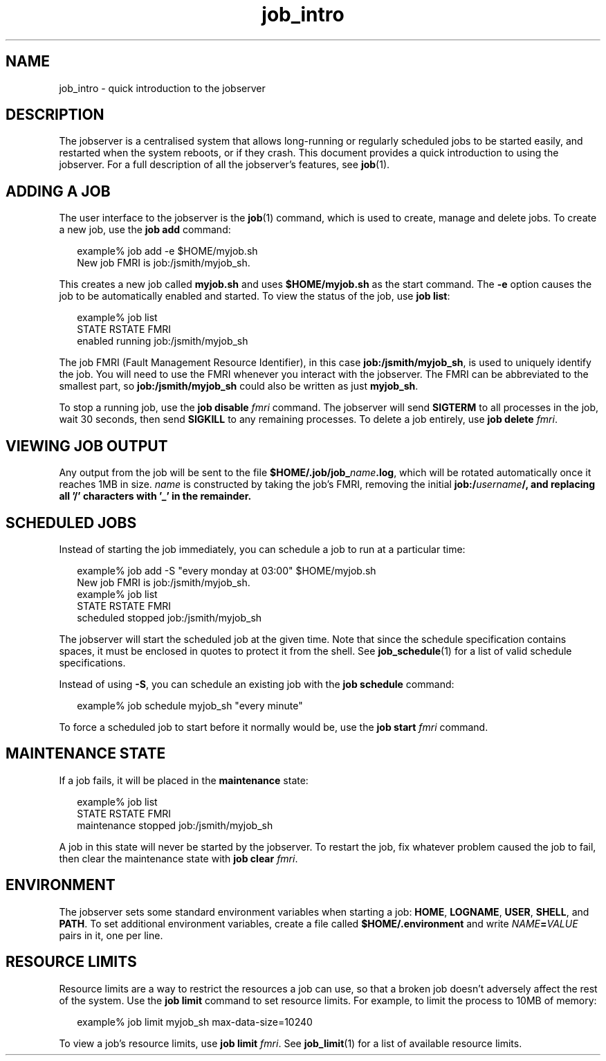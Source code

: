 .TH job_intro 1 "26 Jan 2010" "Jobserver" "User Commands"
.SH NAME
job_intro \- quick introduction to the jobserver

.SH DESCRIPTION
.LP
The jobserver is a centralised system that allows long-running or regularly
scheduled jobs to be started easily, and restarted when the system reboots, or
if they crash.  This document provides a quick introduction to using the
jobserver.  For a full description of all the jobserver's features, see
\fBjob\fR(1).

.SH ADDING A JOB

.LP
The user interface to the jobserver is the \fBjob\fR(1) command, which is used
to create, manage and delete jobs.  To create a new job, use the \fBjob add\fR
command:

.in +2
.nf
example% job add -e $HOME/myjob.sh
New job FMRI is job:/jsmith/myjob_sh.
.fi
.in -2

.LP
This creates a new job called \fBmyjob.sh\fR and uses \fB$HOME/myjob.sh\fR as
the start command.  The \fB-e\fR option causes the job to be automatically
enabled and started.  To view the status of the job, use \fBjob list\fR:

.in +2
.nf
example% job list
STATE    RSTATE   FMRI
enabled  running  job:/jsmith/myjob_sh
.fi
.in -2

.LP
The job FMRI (Fault Management Resource Identifier), in this case
\fBjob:/jsmith/myjob_sh\fR, is used to uniquely identify the job.  You will
need to use the FMRI whenever you interact with the jobserver.  The FMRI
can be abbreviated to the smallest part, so \fBjob:/jsmith/myjob_sh\fR could
also be written as just \fBmyjob_sh\fR.

.LP
To stop a running job, use the \fBjob disable\fR \fIfmri\fR command.  The
jobserver will send \fBSIGTERM\fR to all processes in the job, wait 30 seconds,
then send \fBSIGKILL\fR to any remaining processes.  To delete a job
entirely, use \fBjob delete\fR \fIfmri\fR.

.SH VIEWING JOB OUTPUT

.LP
Any output from the job will be sent to the file
\fB$HOME/.job/job_\fR\fIname\fR\fB.log\fR, which will be rotated automatically
once it reaches 1MB in size.  \fIname\fR is constructed by taking the job's FMRI,
removing the initial \fBjob:/\fR\fIusername\fR\fB/\fB, and replacing all '/'
characters with '_' in the remainder.

.SH SCHEDULED JOBS

.LP
Instead of starting the job immediately, you can schedule a job to run at a
particular time:

.in +2
.nf
example% job add -S "every monday at 03:00" $HOME/myjob.sh
New job FMRI is job:/jsmith/myjob_sh.
example% job list
STATE      RSTATE   FMRI
scheduled  stopped  job:/jsmith/myjob_sh
.fi
.in -2

.LP
The jobserver will start the scheduled job at the given time.  Note that since
the schedule specification contains spaces, it must be enclosed in quotes to
protect it from the shell.  See \fBjob_schedule\fR(1) for a list of valid
schedule specifications.

.LP
Instead of using \fB-S\fR, you can schedule an existing job with the \fBjob
schedule\fR command:

.in +2
.nf
example% job schedule myjob_sh "every minute"
.fi
.in -2

.LP
To force a scheduled job to start before it normally would be, use the \fBjob
start\fR \fIfmri\fR command.

.SH MAINTENANCE STATE
.LP
If a job fails, it will be placed in the \fBmaintenance\fR state:

.in +2
.nf
example% job list
STATE        RSTATE   FMRI
maintenance  stopped  job:/jsmith/myjob_sh
.fi
.in -2

.LP
A job in this state will never be started by the jobserver.  To restart the
job, fix whatever problem caused the job to fail, then clear the maintenance
state with \fBjob clear \fR\fIfmri\fR.  

.SH ENVIRONMENT

.LP
The jobserver sets some standard environment variables when starting a job:
\fBHOME\fR, \fBLOGNAME\fR, \fBUSER\fR, \fBSHELL\fR, and \fBPATH\fR.  To set
additional environment variables, create a file called \fB$HOME/.environment\fR
and write \fINAME\fR\fB=\fR\fIVALUE\fR pairs in it, one per line.

.SH RESOURCE LIMITS

.LP
Resource limits are a way to restrict the resources a job can use, so that
a broken job doesn't adversely affect the rest of the system.  Use the
\fBjob limit\fR command to set resource limits.  For example, to limit the
process to 10MB of memory:

.in +2
.nf
example% job limit myjob_sh max-data-size=10240
.fi
.in -2

.LP
To view a job's resource limits, use \fBjob limit\fR \fIfmri\fR.  See
\fBjob_limit\fR(1) for a list of available resource limits.
